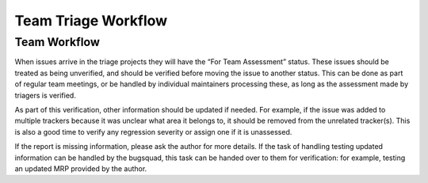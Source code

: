 .. _doc_bug_triage_team_workflow:

Team Triage Workflow
====================

Team Workflow
-------------

When issues arrive in the triage projects they will have the “For Team
Assessment” status. These issues should be treated as being unverified,
and should be verified before moving the issue to another status. This
can be done as part of regular team meetings, or be handled by
individual maintainers processing these, as long as the assessment made
by triagers is verified.

As part of this verification, other information should be updated if
needed. For example, if the issue was added to multiple trackers because
it was unclear what area it belongs to, it should be removed from the
unrelated tracker(s). This is also a good time to verify any regression
severity or assign one if it is unassessed.

If the report is missing information, please ask the author for more
details. If the task of handling testing updated information can be
handled by the bugsquad, this task can be handed over to them for
verification: for example, testing an updated MRP provided by the
author.

